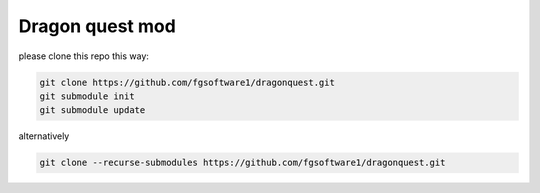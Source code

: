 ================
Dragon quest mod
================

please clone this repo this way:

.. code-block::

    git clone https://github.com/fgsoftware1/dragonquest.git
    git submodule init
    git submodule update

alternatively

.. code-block::

    git clone --recurse-submodules https://github.com/fgsoftware1/dragonquest.git
